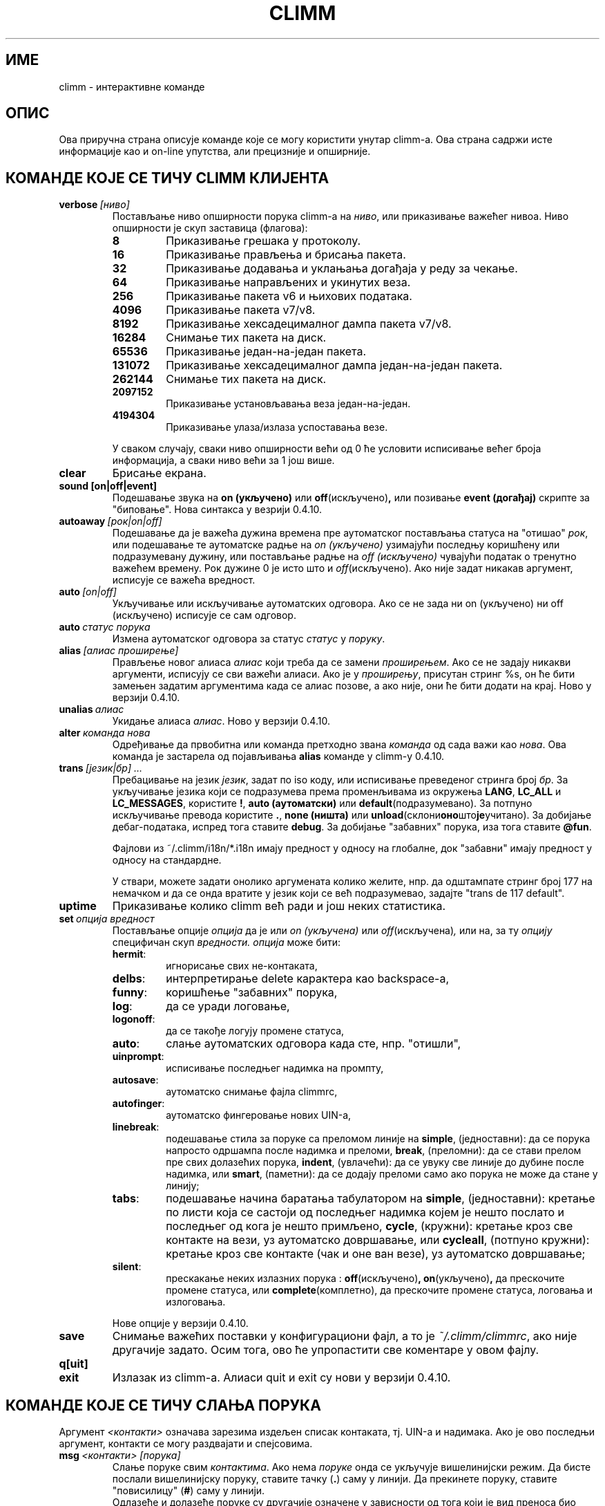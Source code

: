 .\" $Id: climm.7 1102 2003-01-19 18:04:31Z kuhlmann $ -*- nroff -*-
.\"  EN: climm.7,v 1.36.2.1 2003/01/08 20:23:00
.encoding UTF-8
.TH CLIMM 7 climm
.SH ИМЕ 
climm - интерактивне команде
.SH ОПИС
Ова приручна страна описује команде које се могу користити унутар climm-а. Ова
страна садржи исте информације као и on-line упутства, али прецизније и опширније.
.SH КОМАНДЕ КОЈЕ СЕ ТИЧУ CLIMM КЛИЈЕНТА
.TP
.BI verbose \ [ниво]
Постављање ниво опширности порука climm-а на
.IR ниво ,
или приказивање важећег нивоа. Ниво опширности је скуп заставица (флагова):
.RS
.TP
.B 8
Приказивање грешака у протоколу.
.TP
.B 16
Приказивање прављења и брисања пакета.
.TP
.B 32
Приказивање додавања и уклањања догађаја у реду за чекање.
.TP
.B 64
Приказивање направљених и укинутих веза.
.TP
.B 256
Приказивање пакета v6 и њихових података.
.TP
.B 4096
Приказивање пакета v7/v8.
.TP
.B 8192
Приказивање хексадецималног дампа пакета v7/v8.
.TP
.B 16284
Снимање тих пакета на диск.
.TP
.B 65536
Приказивање један-на-један пакета.
.TP
.B 131072
Приказивање хексадецималног дампа један-на-један пакета.
.TP
.B 262144
Снимање тих пакета на диск.
.TP
.B 2097152
Приказивање установљавањa веза један-на-један.
.TP
.B 4194304
Приказивање улаза/излаза успоставања везе.
.PP
У сваком случају, сваки ниво опширности већи од 0 ће условити исписивање
већег броја информација, а сваки ниво већи за 1 још више.
.RE
.TP
.B clear
Брисање екрана.
.TP
.BI sound\ [on|off|event]
Подешавање звука на
.B on (укључено)
или
.BR off (искључено) ,
или позивање
.B event (догађај)
скрипте за "биповање". Нова синтакса у везрији 0.4.10.
.TP
.BI autoaway \ [рок|on|off]
Подешавање да је важећа дужина времена пре аутоматског постављања статуса на
"отишао"
.IR рок ,
или подешавање те аутоматске радње на
.I on (укључено)
узимајући последњу коришћену или подразумевану дужину, или постављање радње на
.I off (искључено)
чувајући податак о тренутно важећем времену. Рок дужине 0 је исто што и
.IR off (искључено).
Ако није задат никакав аргумент, исписује се важећа вредност.
.TP
.BI auto \ [on|off]
Укључивање или искључивање аутоматских одговора. Ако се не зада ни on (укључено) 
ни off (искључено) исписује се сам одговор.
.TP
.BI auto \ статус\ порука
Измена аутоматског одговора за статус
.I статус
у
.IR поруку .
.TP
.BI alias \ [алиас\ проширење]
Прављење новог алиаса
.I алиас
који треба да се замени
.IR проширењем .
Ако се не задају никакви аргументи, исписују се сви важећи алиаси. Ако
је у
.IR проширењу ,
присутан стринг %s, он ће бити замењен задатим аргументима када се алиас позове,
а ако није, они ће бити додати на крај.
Ново у верзији 0.4.10.
.TP
.BI unalias \ алиас
Укидање алиаса
.IR алиас .
Ново у верзији 0.4.10.
.TP
.BI alter \ команда\ нова
Одређивање да првобитна или команда претходно звана
.I команда
од сада важи као
.IR нова .
Ова команда је застарела од појављивања
.B alias
команде у climm-у 0.4.10.
.TP
.BI trans \ [језик|бр]\ ...
Пребацивање на језик 
.IR језик ,
задат по iso коду, или исписивање преведеног стринга број
.IR бр .
За укључивање језика који се подразумева према променљивама из окружења
.BR LANG ,
.B LC_ALL
и
.BR LC_MESSAGES ,
користите
.BR ! ,
.B auto (аутоматски)
или
.BR default (подразумевано).
За потпуно искључивање превода користите
.BR . ,
.B none (ништа)
или
.BR unload (склони оно што је учитано).
За добијање дебаг-података, испред тога ставите
.BR debug .
За добијање "забавних" порука, иза тога ставите
.BR @fun .
.sp
Фајлови из ~/.climm/i18n/*.i18n имају предност у односу на глобалне, док
"забавни" имају предност у односу на стандардне.
.sp
У ствари, можете задати онолико аргумената колико желите, нпр. да одштампате
стринг број 177 на немачком и да се онда вратите у језик који се већ подразумевао,
задајте "trans de 117 default".
.TP
.B uptime
Приказивање колико climm већ ради и још неких статистика.
.TP
.BI set \ опција\ вредност
Постављање опције
.I опција
да је или
.I on (укључена)
или
.IR off (искључена) ,
или на, за ту
.I опцију
специфичан скуп
.IR вредности.
.I опција
може бити:
.RS
.TP
.BR hermit :
игнорисање свих не-контаката,
.TP
.BR delbs :
интерпретирање delete карактера као backspace-а,
.TP
.BR funny :
коришћење "забавних" порука,
.TP
.BR log :
да се уради логовање,
.TP
.BR logonoff :
да се такође логују промене статуса,
.TP
.BR auto :
слање аутоматских одговора када сте, нпр. "отишли",
.TP
.BR uinprompt :
исписивање последњег надимка на промпту,
.TP
.BR autosave :
аутоматско снимање фајла climmrc,
.TP
.BR autofinger :
аутоматско фингеровање нових UIN-а,
.TP
.BR linebreak :
подешавање стила за поруке са преломом линије на
.BR simple ,
(једноставни): да се порука напросто одршампа после надимка и преломи,
.BR break ,
(преломни): да се стави прелом пре свих долазећих порука,
.BR indent ,
(увлачећи): да се увуку све линије до дубине после надимка, или
.BR smart ,
(паметни): да се додају преломи само ако порука не може да стане у линију;
.TP
.BR tabs :
подешавање начина баратања табулатором на
.BR simple ,
(једноставни): кретање по листи која се састоји од последњег надимка којем је
нешто послато и последњег од кога је нешто примљено,
.BR cycle ,
(кружни): кретање кроз све контакте на вези, уз аутоматско довршавање,
или
.BR cycleall ,
(потпуно кружни): кретање кроз све контакте (чак и оне ван везе), уз аутоматско
довршавање;
.TP
.BR silent :
прескакање неких излазних порука :
.BR off (искључено) ,
.BR on (укључено) ,
да прескочите промене статуса, или
.BR complete (комплетно),
да прескочите промене статуса, логовања и излоговања.
.PP
Нове опције у верзији 0.4.10.
.RE
.TP
.B save
Снимање важећих поставки у конфигурациони фајл, а то је
.IR ~/.climm/climmrc ,
ако није другачије задато.
Осим тога, ово ће упропастити све коментаре у овом фајлу.
.TP
.B q[uit]
.TP
.B exit
Излазак из climm-а.
Алиаси quit и exit су нови у верзији 0.4.10.
.SH КОМАНДЕ КОЈЕ СЕ ТИЧУ СЛАЊА ПОРУКА
Аргумент
.I <контакти>
означава зарезима издељен списак контаката, тј. UIN-а и надимака. Ако је ово
последњи аргумент, контакти се могу раздвајати и спејсовима.
.TP
.BI msg \ <контакти>\ [порука]
Слање поруке свим
.IR контактима .
Ако нема
.I поруке
онда се укључује вишелинијски режим. Да бисте послали вишелинијску поруку, ставите
тачку
.RB ( . )
саму у линији. Да прекинете поруку, ставите "повисилицу"
.RB ( # )
саму у линији.
.br
Одлазеће и долазеће поруке су другачије означене у зависности од тога који је вид
преноса био употребљен.
.B \(Fo\(Fo\(Fo
и
.B \(Fc\(Fc\(Fc
означавају поруке послате директном везом; ако одлазећа порука није прихваћена од једне 
стране неко време, она се онда означава са
.BR === .
.B \(Fo<<
и
.B >>\(Fc
означавају icq8 поруке (познате и као тип-2); ако одлазећа порука није прихваћена од
једне стране неко време, она се онда означава са
.BR --= .
Коначно,
.B <<<
и
.B >>>
означавају icq5 поруке, које су познате и као тип-1, тип-4 или поруке ван везе. Ове 
врсте порука нису признате.
.br
Прво се покушава да се порука пошаље преко већ постојеће директне везе; ако
ниједна таква веза није успостављена, у позадини се иницијализује једна за
будуће поруке. Ако никаква директна веза није отворена, или ако порука није
прихваћена после неког времена, веза ће пропасти и покушаће се нови пренос:
слање као поруке тип-2. Овај корак ће бити прескочен ако једна страна
не постави потребне ресурсе тако да јасно потврђују њену способност да их прими.
Ако се ово прескочи, ако истекне време или ако се установи грешка, нпр. да је
једна страна у међувремену изашла са везе, порука ће бити послата као обична
порука тип-4.
.br
Ако једна страна јасно предочи своју способност да их прихвати уникод
(UTF-8) поруке, и подршка за њих
није била искључена током компајлирања, порука ће бити послата у уникод распореду
и означена у складу с тим. У супротном, порука ће бити послата кодирана
у кодном распореду из конфигурације, или, ако ништа није подешено, у
даљинском кодном распореду (оном који подразумева друга страна). Тип-1, тип-4 и
поруке ван везе не могу имати ознаку свог кодног распореда, тако да успешан
пренос осмобитних карактера зависи од добре конфигурације.
.TP
.BI a \ [порука]
Слање поруке последњој особи која вам је послала поруку. Видети
.B msg
за више детаља.
.TP
.BI r \ [порука]
Одговарање да последњу примљену поруку. Видети
.B msg
за више детаља.
.TP
.BI url \ <контакти>\ url\ порука
Слање
.I поруке
о
.I url-у
свим
.IR контактима .
.TP
.BI sms \ [надимак]\ [мобилни]\ порука
Слање SMS поруке
.I порука
на мобилни телефон број
.IR мобилни ,
који има облик +<позивни за земљу><број>,
или на мобилни телефон
.IR надимка ,
који ће надаље важити ако
.IR мобилни
ако пре није задат. Не морате да изричито задајете
.IR мобилни
ако
.IR надимак
већ има дат број мобилног телефона. Непрописни мобилни бројеви ће бити
уклоњени из
.IR надимак -ових
мета-података.
.TP
.BI getauto \ [auto|away|na|dnd|occ|ffc]\ [контакти]
Захтев за добијање аутоматске поруке од
.IR контаката
за задати статус, где
.B away
означава "отишао",
.B na
означава "недоступан",
.B dnd
означава "не узнемиравати",
.B occ
означава "заузет" и
.B ffc
означава "слободан за разговор". Ако је задато
.B auto (аутоматски)
или није задато ништа, онда се аутоматске поруке за контакте ређају за
одговарајући статус. Неће бити прескочени контакти ни за један од ових статуса.
Ново у верзији 0.4.10.
.TP
.BI auth \ [req|grant|deny|add]\ <контакти>
Оверавање или забрана свим
.I контактима
да вас додају о своју листу, захтевање од свих
.I контаката
да вам дозволе да их додате у своју контакт-листу, или саопштавање
.I контактима
да сте их додали у своју контакт-листу.
.TP
.BI resend \ <контакти>
Поновно слање последње поруке на више
.IR контаката .
.TP
.BI last \ [<контакт>]
Приказивање последње поруке примљене од
.IR контакта ,
или од било кога коме сте већ послали поруку.
.TP
.B tabs
Приказивање списка корисника кроз који се можете кретати табулатором. Овај списак
се користи једино ако је укључен
.B simple
(једноставни) стил табулатора. Погледајте
.I tabs
опцију у
.B set
команди.
.SH КОМАНДЕ КОЈЕ СЕ ТИЧУ ПРОНАЛАЖЕЊА И ПОСМАТРАЊА ДРУГИХ КОРИСНИКА
.TP
.BI rand \ број
Проналажење случајног корисника у групи
.IR број .
.TP
.B s \ [<контакти>]
Показивање вашег тренутног статуса или статуса свих задатих
.I контаката 
детаљно, укључујући све алиасе.
.TP
.BR e ,\  w ,\  ee ,\  ww ,\  eg ,\  wg ,\  eeg ,\  wwg
Листање делова ваше контакт-листе. У првој колони се приказују следеће "заставице":
.RS
.TP
.B +
Ово поље заправо није прави контакт него алиас неког претходног. Ово се добија једино са
.BR ww .
.TP
.B #
Ово поље није на вашој контакт листи, али овај UIN је некипут био употребљен. Ово се добија
једино са
.B w
и
.BR ww .
.TP
.B *
Овај контакт ће видети ваш статус чак и ако сте невидљиви.
.TP
.B -
Овај контакт вас уопште неће видети.
.TP
.B ^
Овај контакт се игнорише: без порука и без промена статуса.
.PP
Команде
.B ww
и
.B ee
исписују и другу колону "заставица" за директне везе. Ако је прва колона празна,
она ће бити приказана у првом контакту за све ове команде сем ако није
.BR ^ .
.TP
.B &
Са овим контактом је успостављена директна веза.
.TP
.B \(ba
Директна веза са овим контактом је пропала.
.TP
.B :
Тренутно се покушава успостављање директне везе.
.TP
.B ^
Није отворена никаква директна веза, али IP адреса и број порта су познати.
.TP
.RE
.TP
.B e
Исписивање свих особа са ваше контакт-листе које су на вези.
.TP
.B w
Исписивање свих особа са ваше контакт-листе.
.TP
.B ee
Исписивање свих особа са ваше контакт-листе које су на вези, детаљније.
.TP
.B ww
Исписивање свих особа са ваше контакт-листе, детаљније. Такође исписивање свих алиаса.
.TP
.B eg
Исписивање свих особа са ваше контакт-листе које су на вези, сортираних по контакт-групама. Ново у верзији 0.4.10.
.TP
.B wg
Исписивање свих особа са ваше контакт-листе, сортираних по контакт-групама. Ново у верзији 0.4.10.
.TP
.B eeg
Исписивање свих особа са ваше контакт-листе, детаљније, сортираних по контакт-групама. Ново у верзији 0.4.10.
.TP
.B wwg
Исписивање свих особа са ваше контакт-листе, детаљније. Такође исписивање свих алиаса, сортираних по контакт-групама. Ново у верзији 0.4.10.
.TP
.B ewide
Исписивање свих особа са ваше контакт-листе које су на вези, у широком формату.
.TP
.B wide
Исписивање свих особа са ваше контакт-листе, у широком формату.
.TP
.BI status \ [надимак]
Приказивање статуса за
.IR надимак .
Ово укључује IP адресу, верзију ICQ протокола и тип везе, или кратко исписивање
UIN-a, надимка, статуса и последњег времена проведеног на вези за све контакте.
.sp
Напомена: Ову команду је пожељно не користити; користите
.B s
или
.B ww
уместо ње.
.TP
.BI f[inger] \ uin|надимак
.TP
.BI info \ uin|надимак
Приказивање свих података за
.IR uin|надимак .
.TP
.B i
Исписивање свих особа са листе за ингорисање.
.TP
.B search
.TP
.BI search \ електронска@адреса
.TP
.BI search \ надимак
.TP
.BI search \ име\ презиме
Тражење корисника са
.I електронска@адреса
као њиховом електронском адресом, са
.I надимак
као њиховим надимком (који не сме да садржи @), или са
.I име
као њиховим именом и
.I презиме
као њиховим презименом. Ако се не задају никакви аргументи, постављају се
питања о надимку, имену, презимену, електронској адреси, и читавој гомили других
података по којима треба да се врши претраживање.
.TP
.BI add[group] \ група\ [контакти]
Додавање свих контаката
.IR контакти
у контакт-групу
.IR група ,
која ће бити направљена ако већ не постоји уколико је команда задата као
.BI addgroup .
Ново у верзији 0.4.10.
.br
Напомена: Треба да урадите
.B save
("сними") да би се овакве измене сачувале.
.TP
.BI add[alias] \ надимак\ алиас
.TP
.BI add[alias] \ uin\ надимак
Додавање
.I uin-а
у вашу контакт-листу као
.IR надимак ,
или додавање алиаса
.IR алиас
за
.IR надимак .
Ново (addalias) у верзији 0.4.10.
.br
Напомена: Треба да урадите
.B save
("сними") да би се овакве измене сачувале.
.TP
.BI rem[group] \ [all]\ група 
.TP
.BI rem[group] \ група\ контакти
Уклањање свих контаката у
.IR контактима
из контакт-групе
.IR група ,
или потпуно брисање контакт-групе ако се зада
.B all (све) .
Ново у верзији 0.4.10.
Напомена: Потребно је да урадите
.B save
("сними") да би се овакве измене сачувале.
.TP
.BI rem[alias] \ [all]\ контакти
Уклањање свих алиаса у
.IR контактима .
Ако је било који надимак последњи алиас за тај контакт, или ако је 
.B all (све)
задато као параметар, контакт се потпуно брише.
.br
Ново (remalias) у верзији 0.4.10.
Напомена: Потребно је да урадите
.B save
("сними") да би се овакве измене сачувале.
.TP
.BI togig \ контакти
Одређивање да ли да поруке од
.IR контакта
као и промене статуса буду игнорисани.
.TP
.BI toginv \ контакти
Одређивање да ли да будете скривени од
.IR контаката .
.TP
.BI togvis \ контакти
Одређивање да ли
.I contacts
могу да вас виде чак и када сте недивљиви.
.SH КОМАНДЕ КОЈЕ СЕ ТИЧУ ВАШЕГ ICQ НАЛОГА
.TP
.BI reg \ лозинка
Прављење новог корисничког налога са лозинком
.IR лозинка .
.TP
.BI pass \ лозинка
Мењање ваше icq лозинке у
.IR лозинка .
.br
Напомена: Ваша лозинка не сме да почне знаком \('o (бајт 0xf3).
.br
Напомена: Треба да урадите
.B save
("сними") да би се овакве поруке сачувале у случају да сте снимили вашу лозинку у свом
.I ~/.climm/climmrc
фајлу (погледати
.BR climmrc (7)),
или ћете имати несагласност лозинки приликом следећег логовања.
.TP
.BI change \ [број\ [порука]]
Мењање вашег статуса у
.IR број .
Ако нема броја, исписује се списак расположивих режима. Опционо ова команда поставља
да аутоматски одговор за тај статус буде
.IR порука .
.TP
.B online
Промена статуса на "на вези".
.TP
.BI away \ [порука]
Промена статуса на "отишао". Опционо постављање да аутоматски одговор за овај статус буде
.IR порука .
.TP
.BI na \ [порука]
Промена статуса на "недоступан". Опционо постављање да аутоматски одговор за овај статус буде
.IR порука .
.TP
.BI occ \ [порука]
Промена статуса на "заузет". Опционо постављање да аутоматски одговор за овај статус буде
.IR порука .
.TP
.BI dnd \ [порука]
Промена статуса на "не узнемиравати". Опционо постављање да аутоматски одговор за овај статус буде
.IR порука .
.TP
.BI ffc \ [порука]
Промена статуса на "слободан за разговор". Опционо постављање да аутоматски одговор за овај статус буде
.IR порука .
.TP
.B inv
Промена статуса на "недвидљив".
.TP
.B update
Освежавање ваших основних корисничких података (електронска адреса, надимак итд.).
.TP
.B other
Освежавање осталих корисничких података као што су узраст и пол.
.TP
.B about
Освежавање ваших описних корисничких података.
.TP
.BI setr \ [број]
Одређивање да је случајна корисничка група она број
.IR број .
Ако нема аргумената, онда се исписује списак могућих група.
.SH КОМАНДЕ КОЈЕ СЕ ТИЧУ ШИРИХ МОГУЋНОСТИ
.TP
.BI meta \ [show|load|save|set|get|rget]\ <контакти>
Баратање мета-подацима о контактима. Познате су следеће подкоманде:
.RS
.TP
.B show
Приказивање мета-података о свим
.I контактима
који су задати.
.TP
.B load
Учитавање мета-података за све
.I контакте
који су дати са диска и приказивање.
.TP
.B save
Снимање мета-података на диск о свим
.I контактима
који су задати.
.TP
.B set
Шаље ваше мета-податке на сервер.
.TP
.B get
Преузимање мета-података о свим
.I контактима
са сервера и приказивање.
.TP
.B getr
Преузимање са сервера мета-података за контакт од кога је примљена последња
порука, и приказивање.
.PP
Ново у верзији 0.4.10.
.RE
.TP
.BI file \ [...]
Алиас за
.BR peer\ file .
Ново у верзији 0.4.10.
.TP
.BI peer \ команда\ uin|надимак
Извршавање команде
.I команда
на кориснику датом по UIN-у
.I uin
или по надимку
.IR надимак .
.RS
.TP
.B open
Отварање везе један-на-један преко TCP према кориснику.
.TP
.B close
Затварање и ресетовање везе један-на-један према кориснику.
.TP
.B off
Прекидање свих покушаја да се таква веза за слање порука успостави
док се она изричито не отвори или не ресетује.
.TP
.BI file \ фајл\ опис
Слање фајла
.I дајл
са описом
.IR опис .
.TP
.BI files \ [фајл\ као]...\ опис
Слање фајлова кориснику. Може бити произвољно много парова физичких имена фајлова
.I фајл
и имена под којим ће се они приказати другој страни,
.IR као .
Ако
.IR као
има вредност
.RB ' / ',
биће послато име фајла без путање, а ако је вредност
.RB ' . '
биће послато исто име.
.RE
.TP
.BI conn \ [команда\ бр]
Исписивање свих веза, или извршавање
.I команде
на вези
.IR бр .
.RS
.TP
.B open
Отварање задате или прве серверске везе.
.TP
.B login
Отварање задате или прве серверске везе.
.TP
.B close
Затварање задате везе. Овим се уклањају привремене везе.
.TP
.B remove
Затварање и уклањање задатих (привремених) веза.
.TP
.B select
Задавање наведене серверске везе као важеће.
.I бр
може бити број везе или UIN који је употребљен за везу.
.RE
.TP
.BI contact \ [команда]
Баратање контакт-листом са серверске стране:
.RS
.TP
.B show
Преузимање контакт-листе са серверске стране; само приказивање.
.TP
.B diff
Преузимање контакт-листе са серверске стране и приказивање само оних контаката
(парова uin/надимак) који се не налазе у локалној контакт листи.
.TP
.B import
Преузимање контакт-листе са серверске стране и додавање свих контаката у локалну.
.PP
Још увек не постоји листа.
.RE
.TP
.BI peek \ надимак
Проверавање да ли је
.I nick
заправо на вези или није. Искоришћава се једна неправилност (баг) у ICQ протоколу да би
се утврђивала оваква ствар; на овај начин се не могу пронаћи никакви додатни подаци сем
"на вези" и "ван везе".
.SH ТАКОЂЕ ПОГЛЕДАТИ
.BR climm (1),
.BR climmrc (5)
.SH АУТОР
Овај приручник је написао Џејмс Морисон (James Morrison)
.I <ja2morrison@student.math.uwaterloo.ca>
као упутство за све интерактивне команде у
.BR climm .
Овај приручник је превео: Никола Лечић
.IR <lecicct@ptt.yu> .
